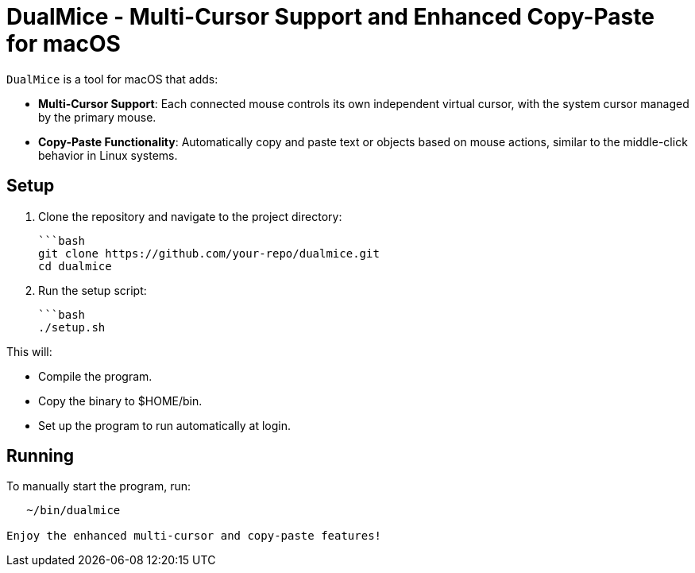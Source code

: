 = DualMice - Multi-Cursor Support and Enhanced Copy-Paste for macOS

`DualMice` is a tool for macOS that adds:

* *Multi-Cursor Support*: Each connected mouse controls its own independent virtual cursor, with the system cursor managed by the primary mouse.
* *Copy-Paste Functionality*: Automatically copy and paste text or objects based on mouse actions, similar to the middle-click behavior in Linux systems.

== Setup

1. Clone the repository and navigate to the project directory:

   ```bash
   git clone https://github.com/your-repo/dualmice.git
   cd dualmice

2. Run the setup script:

   ```bash
   ./setup.sh

This will:

* Compile the program.
* Copy the binary to $HOME/bin.
* Set up the program to run automatically at login.

== Running

To manually start the program, run:

```bash
   ~/bin/dualmice

Enjoy the enhanced multi-cursor and copy-paste features!
